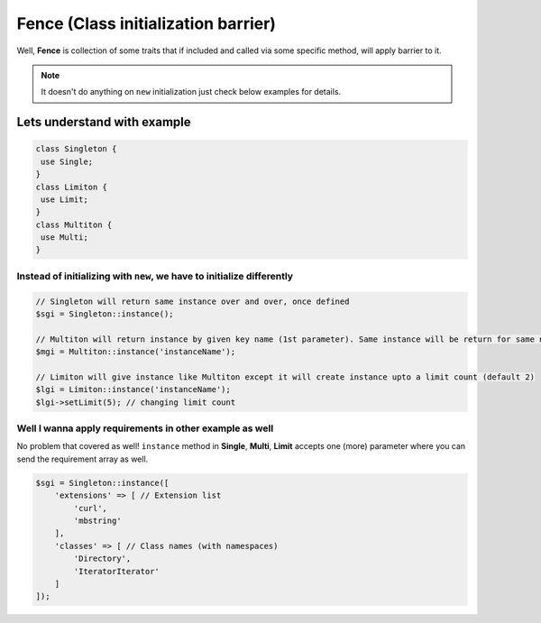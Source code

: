 .. _container:

====================================
Fence (Class initialization barrier)
====================================

Well, **Fence** is collection of some traits that if included and called via some specific method, will apply barrier
to it.

.. note::
    It doesn't do anything on ``new`` initialization just check below examples for details.

Lets understand with example
^^^^^^^^^^^^^^^^^^^^^^^^^^^^

.. code:: php

   class Singleton {
    use Single;
   }
   class Limiton {
    use Limit;
   }
   class Multiton {
    use Multi;
   }

Instead of initializing with ``new``, we have to initialize differently
------------------------------------------------------------------------

.. code:: php

   // Singleton will return same instance over and over, once defined
   $sgi = Singleton::instance();

   // Multiton will return instance by given key name (1st parameter). Same instance will be return for same name
   $mgi = Multiton::instance('instanceName');

   // Limiton will give instance like Multiton except it will create instance upto a limit count (default 2)
   $lgi = Limiton::instance('instanceName');
   $lgi->setLimit(5); // changing limit count

Well I wanna apply requirements in other example as well
---------------------------------------------------------

No problem that covered as well! ``instance`` method in **Single**, **Multi**,
**Limit** accepts one (more) parameter where you can send the requirement
array as well.

.. code:: php

   $sgi = Singleton::instance([
       'extensions' => [ // Extension list
           'curl',
           'mbstring'
       ],
       'classes' => [ // Class names (with namespaces)
           'Directory',
           'IteratorIterator'
       ]
   ]);